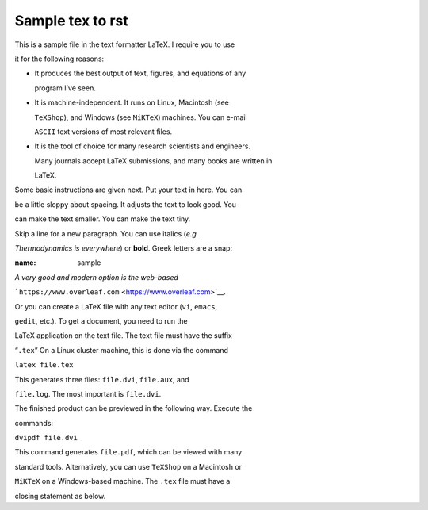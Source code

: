 #################################################################
Sample tex to rst
#################################################################

This is a sample file in the text formatter LaTeX. I require you to use

it for the following reasons:



- It produces the best output of text, figures, and equations of any

  program I’ve seen.



- It is machine-independent. It runs on Linux, Macintosh (see

  ``TeXShop``), and Windows (see ``MiKTeX``) machines. You can e-mail

  ``ASCII`` text versions of most relevant files.



- It is the tool of choice for many research scientists and engineers.

  Many journals accept LaTeX submissions, and many books are written in

  LaTeX.



Some basic instructions are given next. Put your text in here. You can

be a little sloppy about spacing. It adjusts the text to look good. You

can make the text smaller. You can make the text tiny.



Skip a line for a new paragraph. You can use italics (*e.g.*

*Thermodynamics is everywhere*) or **bold**. Greek letters are a snap:


.. container:: float

   :name: sample



*A very good and modern option is the web-based*

```https://www.overleaf.com`` <https://www.overleaf.com>`__.



Or you can create a LaTeX file with any text editor (``vi``, ``emacs``,

``gedit``, etc.). To get a document, you need to run the

LaTeX application on the text file. The text file must have the suffix

“``.tex``” On a Linux cluster machine, this is done via the command



``latex file.tex``



This generates three files: ``file.dvi``, ``file.aux``, and

``file.log``. The most important is ``file.dvi``.



The finished product can be previewed in the following way. Execute the

commands:



``dvipdf file.dvi``



This command generates ``file.pdf``, which can be viewed with many

standard tools. Alternatively, you can use ``TeXShop`` on a Macintosh or

``MiKTeX`` on a Windows-based machine. The ``.tex`` file must have a

closing statement as below.



